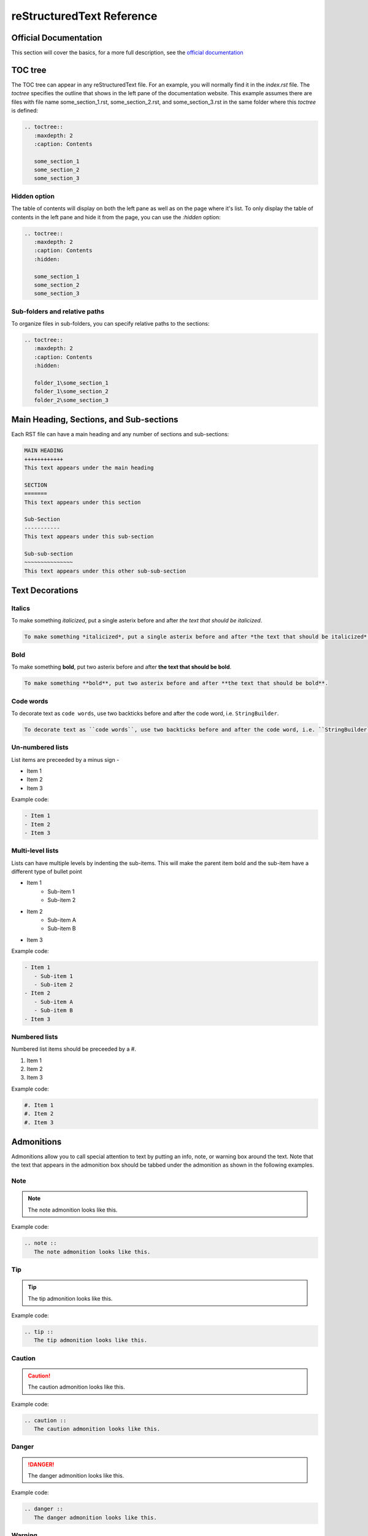 reStructuredText Reference
++++++++++++++++++++++++++

Official Documentation
======================
This section will cover the basics, for a more full description, see the `official documentation <https://www.sphinx-doc.org/en/master/contents.html>`_

TOC tree
========
The TOC tree can appear in any reStructuredText file.  For an example, you will normally find it in the `index.rst` file.  The `toctree` specifies the outline that shows in the left pane of the documentation website.  This example assumes there are files with file name some_section_1.rst, some_section_2.rst, and some_section_3.rst in the same folder where this `toctree` is defined: 

.. code-block:: restructuredtext

   .. toctree::
      :maxdepth: 2
      :caption: Contents
      
      some_section_1
      some_section_2
      some_section_3

Hidden option 
-------------
The table of contents will display on both the left pane as well as on the page where it's list.  To only display the table of contents in the left pane and hide it from the page, you can use the `:hidden` option: 

.. code-block:: restructuredtext

   .. toctree::
      :maxdepth: 2
      :caption: Contents
      :hidden: 

      some_section_1
      some_section_2
      some_section_3

Sub-folders and relative paths
------------------------------
To organize files in sub-folders, you can specify relative paths to the sections: 

.. code-block:: restructuredtext

   .. toctree::
      :maxdepth: 2
      :caption: Contents
      :hidden: 

      folder_1\some_section_1
      folder_1\some_section_2
      folder_2\some_section_3

Main Heading, Sections, and Sub-sections
========================================
Each RST file can have a main heading and any number of sections and sub-sections: 

.. code-block:: restructuredtext

   MAIN HEADING
   ++++++++++++
   This text appears under the main heading

   SECTION
   =======
   This text appears under this section 

   Sub-Section 
   -----------
   This text appears under this sub-section 
   
   Sub-sub-section 
   ~~~~~~~~~~~~~~~
   This text appears under this other sub-sub-section

Text Decorations
================

Italics
-------
To make something *italicized*, put a single asterix before and after *the text that should be italicized*.

.. code-block:: restructuredtext

   To make something *italicized*, put a single asterix before and after *the text that should be italicized*.

Bold
----
To make something **bold**, put two asterix before and after **the text that should be bold**.

.. code-block:: restructuredtext

   To make something **bold**, put two asterix before and after **the text that should be bold**.

Code words
----------
To decorate text as ``code words``, use two backticks before and after the code word, i.e. ``StringBuilder``. 

.. code-block:: restructuredtext

   To decorate text as ``code words``, use two backticks before and after the code word, i.e. ``StringBuilder``. 

Un-numbered lists
-----------------
List items are preceeded by a minus sign -

- Item 1
- Item 2
- Item 3

Example code: 

.. code-block:: restructuredtext

  - Item 1
  - Item 2
  - Item 3

Multi-level lists
-----------------
Lists can have multiple levels by indenting the sub-items.  This will make the parent item bold and the sub-item have a different type of bullet point

- Item 1
   - Sub-item 1
   - Sub-item 2
- Item 2
   - Sub-item A
   - Sub-item B
- Item 3

Example code: 

.. code-block:: restructuredtext

  - Item 1
     - Sub-item 1
     - Sub-item 2
  - Item 2
     - Sub-item A
     - Sub-item B
  - Item 3

Numbered lists
--------------
Numbered list items should be preceeded by a #.

#. Item 1
#. Item 2
#. Item 3

Example code: 

.. code-block:: restructuredtext

   #. Item 1
   #. Item 2
   #. Item 3

Admonitions
===========
Admonitions allow you to call special attention to text by putting an info, note, or warning box around the text. Note that the text that appears in the admonition box should be tabbed under the admonition as shown in the following examples.

Note
----
.. note :: 
   The note admonition looks like this.

Example code: 

.. code-block:: restructuredtext

   .. note :: 
      The note admonition looks like this.

Tip
---
.. tip :: 
   The tip admonition looks like this.

Example code: 

.. code-block:: restructuredtext

   .. tip :: 
      The tip admonition looks like this.

Caution
-------
.. caution :: 
   The caution admonition looks like this.

Example code: 

.. code-block:: restructuredtext

   .. caution :: 
      The caution admonition looks like this.

Danger
------
.. danger :: 
   The danger admonition looks like this.

Example code: 

.. code-block:: restructuredtext

   .. danger :: 
      The danger admonition looks like this.

Warning
-------
.. warning :: 
   The warning admonition looks like this.

Example code: 

.. code-block:: restructuredtext

   .. warning :: 
      The warning admonition looks like this.

Images
======
To display an image in a document, include the image file in the project and provide the relative path to the image.  To keep things organized, it's good to create an images folder in the section where your image will be displayed to house your images. To display an image, use the ``.. image pathtoimagefile.abc`` as shown below.

.. image:: images/imagesFolderWithImage.png

Example code: 

.. code-block:: restructuredtext

   .. image:: images/imagesFolderWithImage.png

Code Samples
============
To display a block of code, use ``.. code-block::`` and the text that is indented will display as a code sample.  You can include the language of the code sample to get code highlighting.  You need an extra line after the ``.. code-block::`` line and before the code sample.  Any text indented will be treated as code.

.. code-block:: csharp

   public static void DoThing(int a, string b)
   {
      // things and stuff 
      if (a.toString() == b)
      {
         Console.WriteLine("This is a really strange method");
      }
   }

Example code: 

.. code-block:: restructuredtext

   .. code-block:: csharp

      public static void DoThing(int a, string b)
      {
         // things and stuff 
         if (a.toString() == b)
         {
            Console.WriteLine("This is a really strange method");
         }
      }

Tables
======
There are four methods to creating tables in restructuredtext but two methods are better than the others so I'll stick to the two good methods here. 

Equal-sign format
-----------------
The equal-sign format uses equal signs above and below the header rows and at the end of the the table.  It's very readable in the markup but cumbersome to add rows with different widths.  The format looks like this: 

=================================   ==============================   ==============================
COLUMN HEADER 1                     COLUMN HEADER 2                  COLUMN HEADER 3
=================================   ==============================   ==============================
Text for column 1, row 1            Text for column 2, row 1         Text for column 3, row 1
Text for column 1, row 2            Text for column 2, row 2         Text for column 3, row 2
This is text for column 1, row 3    Whatever - some stuff in row 3   More weird third row stuff
=================================   ==============================   ==============================

Example code: 

.. code-block:: restructuredtext

   =================================   ==============================   ==============================
   COLUMN HEADER 1                     COLUMN HEADER 2                  COLUMN HEADER 3
   =================================   ==============================   ==============================
   Text for column 1, row 1            Text for column 2, row 1         Text for column 3, row 1
   Text for column 1, row 2            Text for column 2, row 2         Text for column 3, row 2
   This is text for column 1, row 3    Whatever - some stuff in row 3   More weird third row stuff
   =================================   ==============================   ==============================

Table directive
---------------
The table directive lets you give your table a title and create a link to the table.  Use ``.. table:: NameOfTable`` and indent the table as shown here: 

.. table:: EqualSignFormatTable

   =================================   ==============================   ==============================
   COLUMN HEADER 1                     COLUMN HEADER 2                  COLUMN HEADER 3
   =================================   ==============================   ==============================
   Text for column 1, row 1            Text for column 2, row 1         Text for column 3, row 1
   Text for column 1, row 2            Text for column 2, row 2         Text for column 3, row 2
   This is text for column 1, row 3    Whatever - some stuff in row 3   More weird third row stuff
   =================================   ==============================   ==============================

Example code: 

.. code-block:: restructuredtext

   .. table:: EqualSignFormatTable
      =================================   ==============================   ==============================
      COLUMN HEADER 1                     COLUMN HEADER 2                  COLUMN HEADER 3
      =================================   ==============================   ==============================
      Text for column 1, row 1            Text for column 2, row 1         Text for column 3, row 1
      Text for column 1, row 2            Text for column 2, row 2         Text for column 3, row 2
      This is text for column 1, row 3    Whatever - some stuff in row 3   More weird third row stuff
      =================================   ==============================   ==============================

List table format
-----------------
The list-table format creates a table in a list format.  Each row is marked with a ``*`` and each column is preceeded by a ``-``.  You can specify the column widths and number of header rows within the directive: 

.. list-table:: ListTableExample   
   :widths: 33 33 33
   :header-rows: 1

   * - COLUMN HEADER 1
     - COLUMN HEADER 2
     - COLUMN HEADER 3
   * - Text for column 1, row 1
     - Text for column 2, row 1
     - Text for column 3, row 1
   * - Text for column 1, row 2
     - Text for column 2, row 2
     - Text for column 3, row 2
   * - This is text for column 1, row 3
     - Whatever - some stuff in row 3
     - More weird third row stuff

Code sample: 

.. code-block:: reStructuredText

   .. list-table:: ListTableExample   
      :widths: 33 33 33
      :header-rows: 1

      * - COLUMN HEADER 1
      - COLUMN HEADER 2
      - COLUMN HEADER 3
      * - Text for column 1, row 1
      - Text for column 2, row 1
      - Text for column 3, row 1
      * - Text for column 1, row 2
      - Text for column 2, row 2
      - Text for column 3, row 2
      * - This is text for column 1, row 3
      - Whatever - some stuff in row 3
      - More weird third row stuff


CSV table format
----------------
The CSV table format creates a table in a CSV style. 

.. csv-table:: CSVTableExample
   :header: COLUMN HEADER 1, COLUMN HEADER 2, COLUMN HEADER 3
   :widths: 33 33 33

   Text for column 1 row 1, Text for column 2 row 1, Text for column 3 row 1
   Text for column 1 row 2, Text for column 2 row 2, Text for column 3 row 2
   This is text for column 1 row 3, Whatever - some stuff in row 3, More weird third row stuff

Code sample: 

.. code-block:: reStructuredText

   .. csv-table:: CSVTableExample
      :header: COLUMN HEADER 1, COLUMN HEADER 2, COLUMN HEADER 3
      :widths: 33 33 33

      Text for column 1 row 1, Text for column 2 row 1, Text for column 3 row 1
      Text for column 1 row 2, Text for column 2 row 2, Text for column 3 row 2
      This is text for column 1 row 3, Whatever - some stuff in row 3, More weird third row stuff

Hyperlinks
==========
This section describes various types of links that can be created with reStructuredText: 

.. _HyperlinksReference:

Linking to an external site
---------------------------
To link to an external site, you can include a normal URL directly in the text and it should create a link, for example:
https://github.com/

To embed a link to an external site under any arbitrary text, you can use the syntax using backticks, angle brackets, and trailing underscore like this: 
`Github Website <https://github.com/>`_

Code sample: 

.. code-block:: reStructuredText

   To link to an external site, you can include a normal URL directly in the text and it should create a link, for example:
   https://github.com/

   To put the link to an external site under any arbitrary text, you can use this syntax: 
   `Github Website <https://github.com/>`_

Linking to another document in the project 
------------------------------------------
To link to a document, internal to the documentation project, use `:doc:`.  To link to the project setup document of this project: 
:doc:`/documentation_with_read_the_docs/project_setup`

.. code-block:: restructuredtext

   To link to the project setup document of this project: 
   :doc:`/documentation_with_read_the_docs/project_setup`

If you want to link to an internal document embeded in custom text, use this syntax: 
:doc:`HERE IS WHERE THE PROJECT SETUP SECTION IS </documentation_with_read_the_docs/project_setup>`

.. code-block:: restructuredtext

   If you want to link to an internal document embeded in custom text, use this syntax: 
   :doc:`HERE IS WHERE THE PROJECT SETUP SECTION IS </documentation_with_read_the_docs/project_setup>`

Linking to a specific spot inside a document in the project
-----------------------------------------------------------
To link to a specific location in a document, you can create a reference at any place using `.. _NamedReference:` where NamedReference can be whatever name you want to give to this location.  Above, I've created a named reference at the Hyperlink section called `HyperlinkReference`

Then you can link to that reference using the `:ref:` keyword, for example :ref:`Here is a link to the hyperlink section <HyperlinksReference>` 

Code sample: 

.. code-block:: restructuredtext

   Then you can link to that reference using the `:ref:` keyword, for example :ref:`Here is a link to the hyperlink section <LinkingToAnotherDocumentReference>` 
